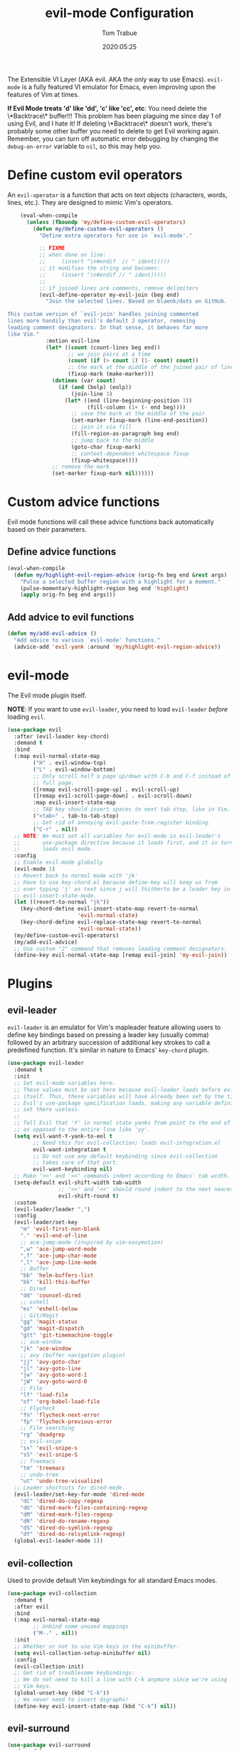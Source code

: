 #+title:  evil-mode Configuration
#+author: Tom Trabue
#+email:  tom.trabue@gmail.com
#+date:   2020:05:25
#+STARTUP: fold

The Extensible VI Layer (AKA evil.  AKA the only way to use Emacs).
=evil-mode= is a fully featured VI emulator for Emacs, even improving upon the
features of Vim at times.

*If Evil Mode treats 'd' like 'dd', 'c' like 'cc', etc*: You need delete the
\*Backtrace\* buffer!!! This problem has been plaguing me since day 1 of using
Evil, and I hate it! If deleting \*Backtrace\* doesn't work, there's probably
some other buffer you need to delete to get Evil working again. Remember, you
can turn off automatic error debugging by changing the =debug-on-error= variable
to =nil=, so this may help you.

* Define custom evil operators
  An =evil-operator= is a function that acts on text objects (characters, words,
  lines, etc.). They are designed to mimic Vim's operators.

  #+begin_src emacs-lisp
    (eval-when-compile
      (unless (fboundp 'my/define-custom-evil-operators)
        (defun my/define-custom-evil-operators ()
          "Define extra operators for use in `evil-mode'."

          ;; FIXME
          ;; when done on line:
          ;;     (insert "\n#endif  // " ident)))))
          ;; it modifies the string and becomes:
          ;;     (insert "\n#endif // " ident)))))
          ;;
          ;; if joined lines are comments, remove delimiters
          (evil-define-operator my-evil-join (beg end)
            "Join the selected lines. Based on blaenk/dots on GitHub.

This custom version of `evil-join' handles joining commented
lines more handily than evil's default J operator, removing
leading comment designators. In that sense, it behaves far more
like Vim."
            :motion evil-line
            (let* ((count (count-lines beg end))
                   ;; we join pairs at a time
                   (count (if (> count 1) (1- count) count))
                   ;; the mark at the middle of the joined pair of lines
                   (fixup-mark (make-marker)))
              (dotimes (var count)
                (if (and (bolp) (eolp))
                    (join-line 1)
                  (let* ((end (line-beginning-position 3))
                         (fill-column (1+ (- end beg))))
                    ;; save the mark at the middle of the pair
                    (set-marker fixup-mark (line-end-position))
                    ;; join it via fill
                    (fill-region-as-paragraph beg end)
                    ;; jump back to the middle
                    (goto-char fixup-mark)
                    ;; context-dependent whitespace fixup
                    (fixup-whitespace))))
              ;; remove the mark
              (set-marker fixup-mark nil))))))
  #+end_src

* Custom advice functions
  Evil mode functions will call these advice functions back automatically based
  on their parameters.

** Define advice functions
   #+begin_src emacs-lisp
     (eval-when-compile
       (defun my/highlight-evil-region-advice (orig-fn beg end &rest args)
         "Pulse a selected buffer region with a highlight for a moment."
         (pulse-momentary-highlight-region beg end 'highlight)
         (apply orig-fn beg end args)))
   #+end_src

** Add advice to evil functions
   #+begin_src emacs-lisp
     (defun my/add-evil-advice ()
       "Add advice to various `evil-mode' functions."
       (advice-add 'evil-yank :around 'my/highlight-evil-region-advice))
   #+end_src

* evil-mode
  The Evil mode plugin itself.

  *NOTE*: If you want to use =evil-leader=, you need to load =evil-leader=
  /before/ loading =evil=.

  #+begin_src emacs-lisp
    (use-package evil
      :after (evil-leader key-chord)
      :demand t
      :bind
      (:map evil-normal-state-map
            ("H" . evil-window-top)
            ("L" . evil-window-bottom)
            ;; Only scroll half a page up/down with C-b and C-f instead of a
            ;; full page.
            ([remap evil-scroll-page-up] . evil-scroll-up)
            ([remap evil-scroll-page-down] . evil-scroll-down)
            :map evil-insert-state-map
            ;; TAB key should insert spaces to next tab stop, like in Vim.
            ("<tab>" . tab-to-tab-stop)
            ;; Get rid of annoying evil-paste-from-register binding.
            ("C-r" . nil))
      ;; NOTE: We must set all variables for evil-mode in evil-leader's
      ;;       use-package directive because it loads first, and it in turn
      ;;       loads evil mode.
      :config
      ;; Enable evil-mode globally
      (evil-mode 1)
      ;; Revert back to normal mode with 'jk'
      ;; Have to use key-chord.el because define-key will keep us from
      ;; ever typing 'j' as text since j will thitherto be a leader key in
      ;; evil-insert-state-mode.
      (let ((revert-to-normal "jk"))
        (key-chord-define evil-insert-state-map revert-to-normal
                          'evil-normal-state)
        (key-chord-define evil-replace-state-map revert-to-normal
                          'evil-normal-state))
      (my/define-custom-evil-operators)
      (my/add-evil-advice)
      ;; Use custom "J" command that removes leading comment designators.
      (define-key evil-normal-state-map [remap evil-join] 'my-evil-join))
  #+end_src

* Plugins
** evil-leader
   =evil-leader= is an emulator for Vim's mapleader feature allowing users to
   define key bindings based on pressing a leader key (usually comma) followed
   by an arbitrary succession of additional key strokes to call a predefined
   function. It's similar in nature to Emacs' =key-chord= plugin.

   #+begin_src emacs-lisp
     (use-package evil-leader
       :demand t
       :init
       ;; Set evil-mode variables here.
       ;; These values must be set here because evil-leader loads before evil
       ;; itself. Thus, these variables will have already been set by the time
       ;; Evil's use-package specification loads, making any variable definitions
       ;; set there useless.
       ;;
       ;; Tell Evil that 'Y' in normal state yanks from point to the end of line
       ;; as opposed to the entire line like 'yy'.
       (setq evil-want-Y-yank-to-eol t
             ;; Need this for evil-collection; loads evil-integration.el
             evil-want-integration t
             ;; Do not use any default keybinding since evil-collection
             ;; takes care of that part.
             evil-want-keybinding nil)
       ;; Make '>>' and '<<' commands indent according to Emacs' tab width.
       (setq-default evil-shift-width tab-width
                     ;; '>>' and '<<' should round indent to the next nearest tab stop.
                     evil-shift-round t)
       :custom
       (evil-leader/leader ",")
       :config
       (evil-leader/set-key
         "m" 'evil-first-non-blank
         "." 'evil-end-of-line
         ;; ace-jump-mode (inspired by vim-easymotion)
         ",w" 'ace-jump-word-mode
         ",f" 'ace-jump-char-mode
         ",l" 'ace-jump-line-mode
         ;; Buffer
         "bb" 'helm-buffers-list
         "bk" 'kill-this-buffer
         ;; Dired
         "dd" 'counsel-dired
         ;; eshell
         "es" 'eshell-below
         ;; Git/Magit
         "gg" 'magit-status
         "gd" 'magit-dispatch
         "gtt" 'git-timemachine-toggle
         ;; ace-window
         "jk" 'ace-window
         ;; avy (buffer navigation plugin)
         "jj" 'avy-goto-char
         "jl" 'avy-goto-line
         "jw" 'avy-goto-word-1
         "jW" 'avy-goto-word-0
         ;; File
         "lf" 'load-file
         "of" 'org-babel-load-file
         ;; Flycheck
         "fn" 'flycheck-next-error
         "fp" 'flycheck-previous-error
         ;; File searching
         "rg" 'deadgrep
         ;; evil-snipe
         "ss" 'evil-snipe-s
         "sS" 'evil-snipe-S
         ;; Treemacs
         "tm" 'treemacs
         ;; undo-tree
         "ut" 'undo-tree-visualize)
       ;; Leader shortcuts for dired-mode.
       (evil-leader/set-key-for-mode 'dired-mode
         "dC" 'dired-do-copy-regexp
         "dG" 'dired-mark-files-containing-regexp
         "dM" 'dired-mark-files-regexp
         "dR" 'dired-do-rename-regexp
         "dS" 'dired-do-symlink-regexp
         "dY" 'dired-do-relsymlink-regexp)
       (global-evil-leader-mode 1))
   #+end_src

** evil-collection
   Used to provide default Vim keybindings for all standard Emacs modes.
   #+begin_src emacs-lisp
     (use-package evil-collection
       :demand t
       :after evil
       :bind
       (:map evil-normal-state-map
             ;; Unbind some unused mappings
             ("M-." . nil))
       :init
       ;; Whether or not to use Vim keys in the minibuffer.
       (setq evil-collection-setup-minibuffer nil)
       :config
       (evil-collection-init)
       ;; Get rid of troublesome keybindings:
       ;; We do not need to kill a line with C-k anymore since we're using
       ;; Vim keys.
       (global-unset-key (kbd "C-k"))
       ;; We never need to insert digraphs!
       (define-key evil-insert-state-map (kbd "C-k") nil))
   #+end_src

** evil-surround
   #+begin_src emacs-lisp
     (use-package evil-surround
       :demand t
       :config (global-evil-surround-mode 1))
   #+end_src

** evil-numbers
   #+begin_src emacs-lisp
     (use-package evil-numbers
       :demand t
       :config
       (define-key evil-normal-state-map (kbd "C-c +") 'evil-numbers/inc-at-pt)
       (define-key evil-normal-state-map (kbd "C-c -") 'evil-numbers/dec-at-pt))
   #+end_src

** evil-commentary
   Code commenting plugin based on =vim-commentary= for Vim.

   #+begin_src emacs-lisp
     (use-package evil-commentary
       ;; Disabled in favor of evil-nerd-commenter
       :disabled
       :demand t
       :config (evil-commentary-mode t))
   #+end_src

** evil-nerd-commenter
   A very powerful code commenting plugin based on =NerdCommenter= for Vim.

   #+begin_src emacs-lisp
     (use-package evil-nerd-commenter
       :after evil
       :bind*
       (:map evil-normal-state-map
        ("g c c" . evilnc-comment-or-uncomment-lines)
        ("g c l" . evilnc-quick-comment-or-uncomment-to-the-line)
        ("g c p" . evilnc-comment-or-uncomment-paragraphs)
        ("g c r" . comment-or-uncomment-region)
        :map evil-visual-state-map
        ("g c" . evilnc-comment-or-uncomment-lines)
        ("g C" . comment-or-uncomment-region)))
   #+end_src

** evil-mark-replace
   #+begin_src emacs-lisp
     (use-package evil-mark-replace
       :demand t)
   #+end_src

** evil-matchit
   #+begin_src emacs-lisp
     (use-package evil-matchit
       :demand t
       :config (global-evil-matchit-mode t))
   #+end_src

** evil-exchange
   #+begin_src emacs-lisp
     ;; Port of vim-exchange used to exchange two text selections based on two
     ;; consecutive motions beginning with 'gx'
     (use-package evil-exchange
       :demand t)
   #+end_src

** evil-extra-operator
   #+begin_src emacs-lisp
     (use-package evil-extra-operator
       :demand t)
   #+end_src

** evil-args
   #+begin_src emacs-lisp
     (use-package evil-args
       :demand t
       :bind
       (:map evil-inner-text-objects-map
             ("a" . evil-inner-arg)
             :map evil-outer-text-objects-map
             ("a" . evil-outer-arg)
             :map evil-normal-state-map
             ("C-c a l" . evil-forward-arg)
             ("C-c a h" . evil-backward-arg)
             ("C-c a k" . evil-jump-out-arg)
             :map evil-motion-state-map
             ("C-c a l" . evil-forward-arg)
             ("C-c a h" . evil-backward-arg)))
   #+end_src

** evil-visualstar
   #+begin_src emacs-lisp
     (use-package evil-visualstar
       :demand t
       :config (global-evil-visualstar-mode t))
   #+end_src

** evil-snipe
   =evil-snipe= allows you to move around buffers a bit more flexibly using keys
   such as 'f', 'F', 's', and 'S'. See its GitHub page for more details.

   #+begin_src emacs-lisp
     (use-package evil-snipe
       :demand t
       :after (evil-leader evil-collection)
       :hook
       ;; Turn off snipe in magit-mode for compatibility.
       (magit-mode . turn-off-evil-snipe-override-mode)
       :custom
       (evil-snipe-scope 'whole-visible)
       (evil-snipe-repeat-scope 'whole-buffer)
       (evil-snipe-spillover-scope 'whole-buffer)
       :config
       ;; Don't want snipe messing with evil-leader's mappings.
       (define-key evil-snipe-override-mode-map (kbd "<motion-state> ,") nil)
       (define-key evil-snipe-override-local-mode-map (kbd "<motion-state> ,") nil)
       ;; Map '[' to match any opening delimiter in any snipe mode.
       (push '(?\[ "[[{(]") evil-snipe-aliases)
       (evil-snipe-override-mode 1))
   #+end_src

** evil-org
   #+begin_src emacs-lisp
     (use-package evil-org
       :demand t
       :after (org evil)
       :hook
       ((org-mode . evil-org-mode)
        (evil-org-mode . (lambda ()
                           (evil-org-set-key-theme))))
       :config
       (require 'evil-org-agenda)
       (evil-org-agenda-set-keys))
   #+end_src

** kubernetes-evil

   #+begin_src emacs-lisp
     (use-package kubernetes-evil
       :demand t
       :after (evil kubernetes))
   #+end_src

** lispyville
   Provides better integration between =evil-mode= and =lispy-mode=, which is a
   minor mode plugin for editing files written in LISP dialects.  Here are the
   main features of =lispyville=:

   - Provides “safe” versions of vim’s yank, delete, and change related
     operators that won’t unbalance parentheses.
   - Provides lisp-related evil operators, commands, motions, and text objects.
   - Integrates =evil= with =lispy= by providing commands to more easily switch
     between normal state and lispy’s “special” context/mode and by providing
     options for integrating visual state with lispy’s special region model

*** Functions
    #+begin_src emacs-lisp
      (defun my/set-lispyville-leader-keys ()
        "Set `evil-leader' keybindings for all lispy modes."
        (mapcar (lambda (mode)
                  (let ((evil-leader-lispy-keys-alist '(("l(" . lispyville-wrap-round)
                                                        ("l)" . lispyville-wrap-round)
                                                        ("l[" . lispyville-wrap-brackets)
                                                        ("l]" . lispyville-wrap-brackets)
                                                        ("l{" . lispyville-wrap-braces)
                                                        ("l}" . lispyville-wrap-braces)
                                                        ("l<" . lispyville-barf)
                                                        ("l>" . lispyville-slurp)
                                                        ("lC" . lispy-convolute-sexp)
                                                        ("lO" . lispy-oneline)
                                                        ("lR" . lispyville-raise-list)
                                                        ("lS" . lispy-splice)
                                                        ("ld" . evil-collection-lispy-delete)
                                                        ("lj" . lispy-join)
                                                        ("lm" . lispy-multiline)
                                                        ("ln" . lispy-left)
                                                        ("lo" . lispy-string-oneline)
                                                        ("lp" . lispy-clone)
                                                        ("lr" . lispy-raise-sexp)
                                                        ("ls" . lispy-split)
                                                        ("lt" . transpose-sexps)
                                                        ("ly" . lispy-new-copy))))
                    (mapcar (lambda (element)
                              (let ((key (car element))
                                    (fun (cdr element)))
                                (evil-leader/set-key-for-mode mode key fun)))
                            evil-leader-lispy-keys-alist)))
                my/lisp-major-modes)
        t)

      (defun my/set-lispyville-mode-keys ()
        "Set extra `evil-mode' keybindings for `lispyville-mode'."
        (let ((keymap lispyville-mode-map))
          (evil-define-key 'normal keymap
            ;; slurp: expand current s-exp; barf: Contract current s-exp
            "-" #'lispyville-slurp
            "_" #'lispyville-barf
            ;; Split and join s-exps
            "\\" #'lispy-split
            "|" #'lispy-join
            ;; Delimiter navigation
            "{" #'lispyville-previous-opening
            "}" #'lispyville-next-closing
            ;; List navigation
            "(" #'lispyville-backward-up-list
            ")" #'lispyville-up-list
            ;; Use H and L to move across s-exps
            "H" #'lispyville-backward-sexp
            "L" #'lispyville-forward-sexp
            ;; Wrap v to mark symbol and then enter visual
            "v" (lispyville-wrap-command lispy-mark-symbol visual)
            ;; Make "J" into the safe join operator in Lisp modes
            "J" #'lispyville-join
            ;; Special comment functions
            "gcc" #'lispyville-comment-or-uncomment-line
            "gcC" #'lispyville-comment-or-uncomment
            "gcy" #'lispyville-comment-and-clone-dwim
            ;; Mark symbols with M-m
            (kbd "M-m") #'lispy-mark-symbol
            ;; Indent operators
            "<<" #'evil-shift-left-line
            ">>" #'evil-shift-right-line)
          (evil-define-key '(normal insert) keymap
            ;; Function navigation
            (kbd "M-h") #'lispyville-beginning-of-defun
            (kbd "M-l") #'lispyville-end-of-defun)
          (evil-define-key 'visual keymap
            "gc" #'lispyville-comment-or-uncomment-line
            "gC" #'lispyville-comment-or-uncomment
            "gy" #'lispyville-comment-and-clone-dwim
            "<" #'evil-shift-left-line
            ">" #'evil-shift-right-line)
          (evil-define-key '(normal insert visual) keymap
            (kbd "M-;") #'lispy-comment)))
    #+end_src

*** use-package specification
   #+begin_src emacs-lisp
     (use-package lispyville
       :after (evil-collection lispy)
       :hook
       (lispy-mode . lispyville-mode)
       :bind
       (:map evil-collection-lispy-mode-map
             ;; Get rid of "[" and "]" bindings in lispy-mode so that we can use
             ;; unimpaired bindings.
             ("<normal-state> [" . nil)
             ("<normal-state> ]" . nil)
             ;; Similarly, we may still want to use our indent bindings.
             ("<normal-state> <" . nil)
             ("<normal-state> >" . nil))
       :custom
       ;; Setting this variable to t means lispyville motion commands, such as (, ),
       ;; {, }, etc.  automatically enter insert mode to make editing more fluid.
       (lispyville-motions-put-into-special nil)
       ;; The preferred state for editing text in lispyville mode.
       ;; Can be either 'insert or 'emacs.
       (lispyville-preferred-lispy-state 'insert)
       :config
       ;; Change default keybindings for lispyville.
       (lispyville-set-key-theme '(;; Standard evil operator remappings
                                   operators
                                   ;; Safe backward word delete
                                   c-w
                                   ;; Safe delete back to indent
                                   c-u
                                   ;; Enter normal mode and deactivate region in one
                                   ;; step.
                                   escape
                                   ;; <i and >i insert at beginning and end of sexp
                                   arrows
                                   ;; evil-indent now prettifies expressions
                                   prettify
                                   ;; Use M-(, M-{, and M-[ to wrap Lisp objects in
                                   ;; delimiters.
                                   wrap
                                   ;; Use W, B, E, and gE to move semantically across
                                   ;; Lisp objects.
                                   (atom-movement t)
                                   ;; Extra text object motions
                                   text-objects
                                   ;; Extra bindings
                                   additional))
       ;; Only use evil-mode's visual selection instead of lispy marks.
       (lispyville-enter-visual-when-marking)
       (advice-add 'lispyville-yank :around 'my/highlight-evil-region-advice)
       (my/set-lispyville-mode-keys)
       (my/set-lispyville-leader-keys))
   #+end_src
